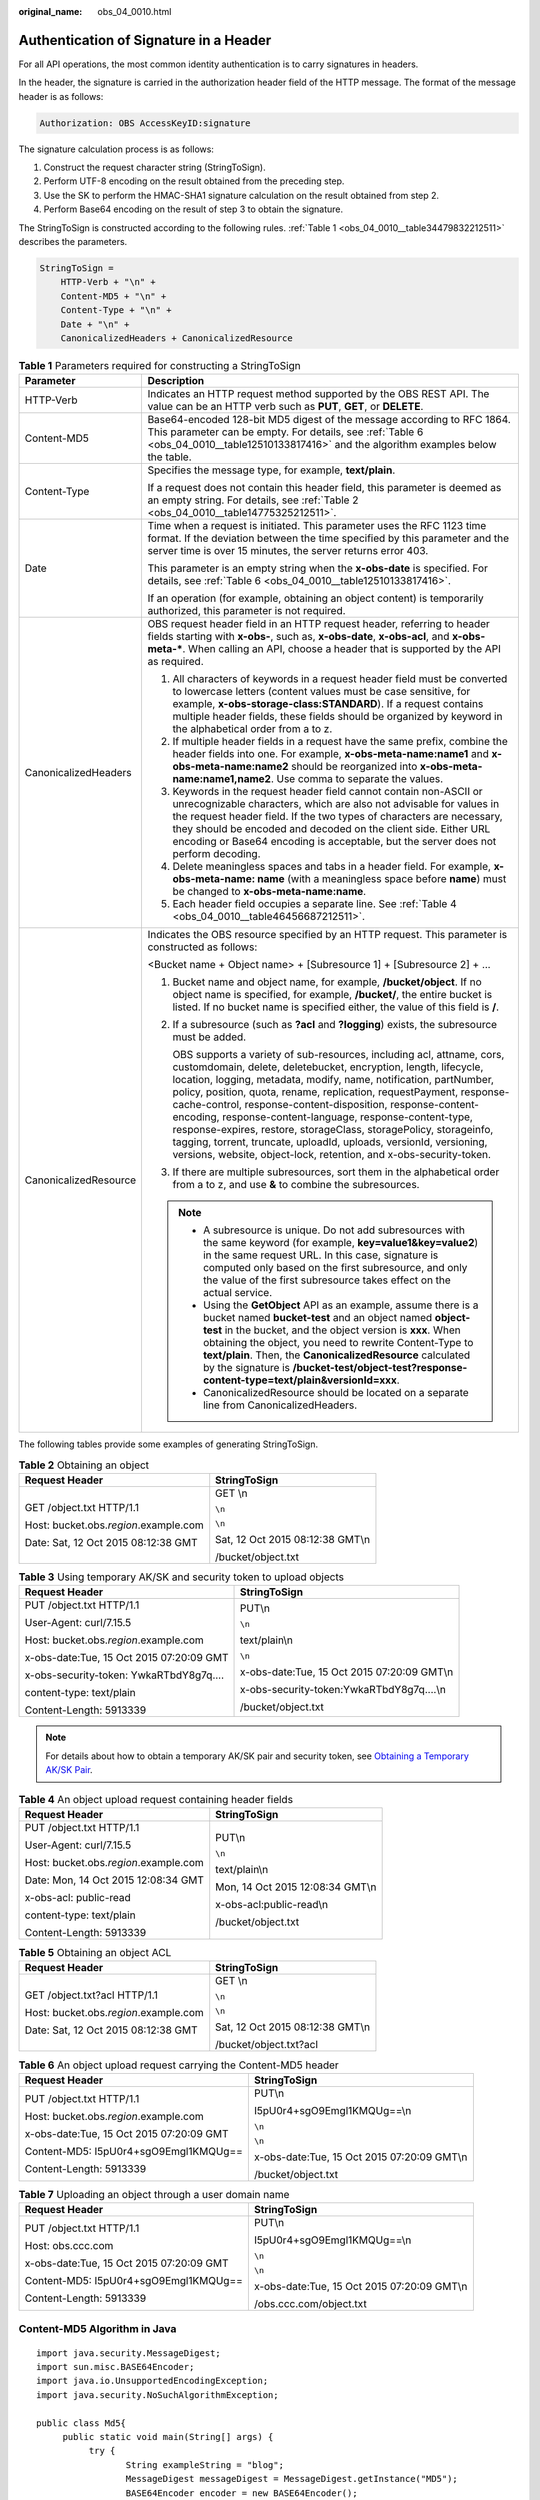 :original_name: obs_04_0010.html

.. _obs_04_0010:

Authentication of Signature in a Header
=======================================

For all API operations, the most common identity authentication is to carry signatures in headers.

In the header, the signature is carried in the authorization header field of the HTTP message. The format of the message header is as follows:

.. code-block::

   Authorization: OBS AccessKeyID:signature

The signature calculation process is as follows:

1. Construct the request character string (StringToSign).

2. Perform UTF-8 encoding on the result obtained from the preceding step.

3. Use the SK to perform the HMAC-SHA1 signature calculation on the result obtained from step 2.

4. Perform Base64 encoding on the result of step 3 to obtain the signature.

The StringToSign is constructed according to the following rules. :ref:`Table 1 <obs_04_0010__table34479832212511>` describes the parameters.

.. code-block::

   StringToSign =
       HTTP-Verb + "\n" +
       Content-MD5 + "\n" +
       Content-Type + "\n" +
       Date + "\n" +
       CanonicalizedHeaders + CanonicalizedResource

.. _obs_04_0010__table34479832212511:

.. table:: **Table 1** Parameters required for constructing a StringToSign

   +-----------------------------------+------------------------------------------------------------------------------------------------------------------------------------------------------------------------------------------------------------------------------------------------------------------------------------------------------------------------------------------------------------------------------------------------------------------------------------------------------------------------------------------------------------------------------------------------------------------------------------------------------------------------------------+
   | Parameter                         | Description                                                                                                                                                                                                                                                                                                                                                                                                                                                                                                                                                                                                                        |
   +===================================+====================================================================================================================================================================================================================================================================================================================================================================================================================================================================================================================================================================================================================================+
   | HTTP-Verb                         | Indicates an HTTP request method supported by the OBS REST API. The value can be an HTTP verb such as **PUT**, **GET**, or **DELETE**.                                                                                                                                                                                                                                                                                                                                                                                                                                                                                             |
   +-----------------------------------+------------------------------------------------------------------------------------------------------------------------------------------------------------------------------------------------------------------------------------------------------------------------------------------------------------------------------------------------------------------------------------------------------------------------------------------------------------------------------------------------------------------------------------------------------------------------------------------------------------------------------------+
   | Content-MD5                       | Base64-encoded 128-bit MD5 digest of the message according to RFC 1864. This parameter can be empty. For details, see :ref:`Table 6 <obs_04_0010__table12510133817416>` and the algorithm examples below the table.                                                                                                                                                                                                                                                                                                                                                                                                                |
   +-----------------------------------+------------------------------------------------------------------------------------------------------------------------------------------------------------------------------------------------------------------------------------------------------------------------------------------------------------------------------------------------------------------------------------------------------------------------------------------------------------------------------------------------------------------------------------------------------------------------------------------------------------------------------------+
   | Content-Type                      | Specifies the message type, for example, **text/plain**.                                                                                                                                                                                                                                                                                                                                                                                                                                                                                                                                                                           |
   |                                   |                                                                                                                                                                                                                                                                                                                                                                                                                                                                                                                                                                                                                                    |
   |                                   | If a request does not contain this header field, this parameter is deemed as an empty string. For details, see :ref:`Table 2 <obs_04_0010__table14775325212511>`.                                                                                                                                                                                                                                                                                                                                                                                                                                                                  |
   +-----------------------------------+------------------------------------------------------------------------------------------------------------------------------------------------------------------------------------------------------------------------------------------------------------------------------------------------------------------------------------------------------------------------------------------------------------------------------------------------------------------------------------------------------------------------------------------------------------------------------------------------------------------------------------+
   | Date                              | Time when a request is initiated. This parameter uses the RFC 1123 time format. If the deviation between the time specified by this parameter and the server time is over 15 minutes, the server returns error 403.                                                                                                                                                                                                                                                                                                                                                                                                                |
   |                                   |                                                                                                                                                                                                                                                                                                                                                                                                                                                                                                                                                                                                                                    |
   |                                   | This parameter is an empty string when the **x-obs-date** is specified. For details, see :ref:`Table 6 <obs_04_0010__table12510133817416>`.                                                                                                                                                                                                                                                                                                                                                                                                                                                                                        |
   |                                   |                                                                                                                                                                                                                                                                                                                                                                                                                                                                                                                                                                                                                                    |
   |                                   | If an operation (for example, obtaining an object content) is temporarily authorized, this parameter is not required.                                                                                                                                                                                                                                                                                                                                                                                                                                                                                                              |
   +-----------------------------------+------------------------------------------------------------------------------------------------------------------------------------------------------------------------------------------------------------------------------------------------------------------------------------------------------------------------------------------------------------------------------------------------------------------------------------------------------------------------------------------------------------------------------------------------------------------------------------------------------------------------------------+
   | CanonicalizedHeaders              | OBS request header field in an HTTP request header, referring to header fields starting with **x-obs-**, such as, **x-obs-date**, **x-obs-acl**, and **x-obs-meta-\***. When calling an API, choose a header that is supported by the API as required.                                                                                                                                                                                                                                                                                                                                                                             |
   |                                   |                                                                                                                                                                                                                                                                                                                                                                                                                                                                                                                                                                                                                                    |
   |                                   | #. All characters of keywords in a request header field must be converted to lowercase letters (content values must be case sensitive, for example, **x-obs-storage-class:STANDARD**). If a request contains multiple header fields, these fields should be organized by keyword in the alphabetical order from a to z.                                                                                                                                                                                                                                                                                                            |
   |                                   | #. If multiple header fields in a request have the same prefix, combine the header fields into one. For example, **x-obs-meta-name:name1** and **x-obs-meta-name:name2** should be reorganized into **x-obs-meta-name:name1,name2**. Use comma to separate the values.                                                                                                                                                                                                                                                                                                                                                             |
   |                                   | #. Keywords in the request header field cannot contain non-ASCII or unrecognizable characters, which are also not advisable for values in the request header field. If the two types of characters are necessary, they should be encoded and decoded on the client side. Either URL encoding or Base64 encoding is acceptable, but the server does not perform decoding.                                                                                                                                                                                                                                                           |
   |                                   | #. Delete meaningless spaces and tabs in a header field. For example, **x-obs-meta-name: name** (with a meaningless space before **name**) must be changed to **x-obs-meta-name:name**.                                                                                                                                                                                                                                                                                                                                                                                                                                            |
   |                                   | #. Each header field occupies a separate line. See :ref:`Table 4 <obs_04_0010__table46456687212511>`.                                                                                                                                                                                                                                                                                                                                                                                                                                                                                                                              |
   +-----------------------------------+------------------------------------------------------------------------------------------------------------------------------------------------------------------------------------------------------------------------------------------------------------------------------------------------------------------------------------------------------------------------------------------------------------------------------------------------------------------------------------------------------------------------------------------------------------------------------------------------------------------------------------+
   | CanonicalizedResource             | Indicates the OBS resource specified by an HTTP request. This parameter is constructed as follows:                                                                                                                                                                                                                                                                                                                                                                                                                                                                                                                                 |
   |                                   |                                                                                                                                                                                                                                                                                                                                                                                                                                                                                                                                                                                                                                    |
   |                                   | <Bucket name + Object name> + [Subresource 1] + [Subresource 2] + ...                                                                                                                                                                                                                                                                                                                                                                                                                                                                                                                                                              |
   |                                   |                                                                                                                                                                                                                                                                                                                                                                                                                                                                                                                                                                                                                                    |
   |                                   | #. Bucket name and object name, for example, \ **/bucket/object**\ . If no object name is specified, for example, \ **/bucket/**\ , the entire bucket is listed. If no bucket name is specified either, the value of this field is \ **/**\ .                                                                                                                                                                                                                                                                                                                                                                                      |
   |                                   |                                                                                                                                                                                                                                                                                                                                                                                                                                                                                                                                                                                                                                    |
   |                                   | #. If a subresource (such as **?acl** and **?logging**) exists, the subresource must be added.                                                                                                                                                                                                                                                                                                                                                                                                                                                                                                                                     |
   |                                   |                                                                                                                                                                                                                                                                                                                                                                                                                                                                                                                                                                                                                                    |
   |                                   |    OBS supports a variety of sub-resources, including acl, attname, cors, customdomain, delete, deletebucket, encryption, length, lifecycle, location, logging, metadata, modify, name, notification, partNumber, policy, position, quota, rename, replication, requestPayment, response-cache-control, response-content-disposition, response-content-encoding, response-content-language, response-content-type, response-expires, restore, storageClass, storagePolicy, storageinfo, tagging, torrent, truncate, uploadId, uploads, versionId, versioning, versions, website, object-lock, retention, and x-obs-security-token. |
   |                                   |                                                                                                                                                                                                                                                                                                                                                                                                                                                                                                                                                                                                                                    |
   |                                   | #. If there are multiple subresources, sort them in the alphabetical order from a to z, and use **&** to combine the subresources.                                                                                                                                                                                                                                                                                                                                                                                                                                                                                                 |
   |                                   |                                                                                                                                                                                                                                                                                                                                                                                                                                                                                                                                                                                                                                    |
   |                                   | .. note::                                                                                                                                                                                                                                                                                                                                                                                                                                                                                                                                                                                                                          |
   |                                   |                                                                                                                                                                                                                                                                                                                                                                                                                                                                                                                                                                                                                                    |
   |                                   |    -  A subresource is unique. Do not add subresources with the same keyword (for example, **key=value1&key=value2**) in the same request URL. In this case, signature is computed only based on the first subresource, and only the value of the first subresource takes effect on the actual service.                                                                                                                                                                                                                                                                                                                            |
   |                                   |    -  Using the **GetObject** API as an example, assume there is a bucket named **bucket-test** and an object named **object-test** in the bucket, and the object version is **xxx**. When obtaining the object, you need to rewrite Content-Type to **text/plain**. Then, the **CanonicalizedResource** calculated by the signature is **/bucket-test/object-test?response-content-type=text/plain&versionId=xxx**.                                                                                                                                                                                                               |
   |                                   |    -  CanonicalizedResource should be located on a separate line from CanonicalizedHeaders.                                                                                                                                                                                                                                                                                                                                                                                                                                                                                                                                        |
   +-----------------------------------+------------------------------------------------------------------------------------------------------------------------------------------------------------------------------------------------------------------------------------------------------------------------------------------------------------------------------------------------------------------------------------------------------------------------------------------------------------------------------------------------------------------------------------------------------------------------------------------------------------------------------------+

The following tables provide some examples of generating StringToSign.

.. _obs_04_0010__table14775325212511:

.. table:: **Table 2** Obtaining an object

   +-----------------------------------------+-----------------------------------+
   | Request Header                          | StringToSign                      |
   +=========================================+===================================+
   | GET /object.txt HTTP/1.1                | GET \\n                           |
   |                                         |                                   |
   | Host: bucket.obs.\ *region*.example.com | ``\n``                            |
   |                                         |                                   |
   | Date: Sat, 12 Oct 2015 08:12:38 GMT     | ``\n``                            |
   |                                         |                                   |
   |                                         | Sat, 12 Oct 2015 08:12:38 GMT\\n  |
   |                                         |                                   |
   |                                         | /bucket/object.txt                |
   +-----------------------------------------+-----------------------------------+

.. table:: **Table 3** Using temporary AK/SK and security token to upload objects

   +------------------------------------------+---------------------------------------------+
   | Request Header                           | StringToSign                                |
   +==========================================+=============================================+
   | PUT /object.txt HTTP/1.1                 | PUT\\n                                      |
   |                                          |                                             |
   | User-Agent: curl/7.15.5                  | ``\n``                                      |
   |                                          |                                             |
   | Host: bucket.obs.\ *region*.example.com  | text/plain\\n                               |
   |                                          |                                             |
   | x-obs-date:Tue, 15 Oct 2015 07:20:09 GMT | ``\n``                                      |
   |                                          |                                             |
   | x-obs-security-token: YwkaRTbdY8g7q....  | x-obs-date:Tue, 15 Oct 2015 07:20:09 GMT\\n |
   |                                          |                                             |
   | content-type: text/plain                 | x-obs-security-token:YwkaRTbdY8g7q....\\n   |
   |                                          |                                             |
   | Content-Length: 5913339                  | /bucket/object.txt                          |
   +------------------------------------------+---------------------------------------------+

.. note::

   For details about how to obtain a temporary AK/SK pair and security token, see `Obtaining a Temporary AK/SK Pair <https://docs.otc.t-systems.com/api/iam/en-us_topic_0097949518.html>`__.

.. _obs_04_0010__table46456687212511:

.. table:: **Table 4** An object upload request containing header fields

   +-----------------------------------------+-----------------------------------+
   | Request Header                          | StringToSign                      |
   +=========================================+===================================+
   | PUT /object.txt HTTP/1.1                | PUT\\n                            |
   |                                         |                                   |
   | User-Agent: curl/7.15.5                 | ``\n``                            |
   |                                         |                                   |
   | Host: bucket.obs.\ *region*.example.com | text/plain\\n                     |
   |                                         |                                   |
   | Date: Mon, 14 Oct 2015 12:08:34 GMT     | Mon, 14 Oct 2015 12:08:34 GMT\\n  |
   |                                         |                                   |
   | x-obs-acl: public-read                  | x-obs-acl:public-read\\n          |
   |                                         |                                   |
   | content-type: text/plain                | /bucket/object.txt                |
   |                                         |                                   |
   | Content-Length: 5913339                 |                                   |
   +-----------------------------------------+-----------------------------------+

.. table:: **Table 5** Obtaining an object ACL

   +-----------------------------------------+-----------------------------------+
   | Request Header                          | StringToSign                      |
   +=========================================+===================================+
   | GET /object.txt?acl HTTP/1.1            | GET \\n                           |
   |                                         |                                   |
   | Host: bucket.obs.\ *region*.example.com | ``\n``                            |
   |                                         |                                   |
   | Date: Sat, 12 Oct 2015 08:12:38 GMT     | ``\n``                            |
   |                                         |                                   |
   |                                         | Sat, 12 Oct 2015 08:12:38 GMT\\n  |
   |                                         |                                   |
   |                                         | /bucket/object.txt?acl            |
   +-----------------------------------------+-----------------------------------+

.. _obs_04_0010__table12510133817416:

.. table:: **Table 6** An object upload request carrying the Content-MD5 header

   +------------------------------------------+---------------------------------------------+
   | Request Header                           | StringToSign                                |
   +==========================================+=============================================+
   | PUT /object.txt HTTP/1.1                 | PUT\\n                                      |
   |                                          |                                             |
   | Host: bucket.obs.\ *region*.example.com  | I5pU0r4+sgO9Emgl1KMQUg==\\n                 |
   |                                          |                                             |
   | x-obs-date:Tue, 15 Oct 2015 07:20:09 GMT | ``\n``                                      |
   |                                          |                                             |
   | Content-MD5: I5pU0r4+sgO9Emgl1KMQUg==    | ``\n``                                      |
   |                                          |                                             |
   | Content-Length: 5913339                  | x-obs-date:Tue, 15 Oct 2015 07:20:09 GMT\\n |
   |                                          |                                             |
   |                                          | /bucket/object.txt                          |
   +------------------------------------------+---------------------------------------------+

.. table:: **Table 7** Uploading an object through a user domain name

   +------------------------------------------+---------------------------------------------+
   | Request Header                           | StringToSign                                |
   +==========================================+=============================================+
   | PUT /object.txt HTTP/1.1                 | PUT\\n                                      |
   |                                          |                                             |
   | Host: obs.ccc.com                        | I5pU0r4+sgO9Emgl1KMQUg==\\n                 |
   |                                          |                                             |
   | x-obs-date:Tue, 15 Oct 2015 07:20:09 GMT | ``\n``                                      |
   |                                          |                                             |
   | Content-MD5: I5pU0r4+sgO9Emgl1KMQUg==    | ``\n``                                      |
   |                                          |                                             |
   | Content-Length: 5913339                  | x-obs-date:Tue, 15 Oct 2015 07:20:09 GMT\\n |
   |                                          |                                             |
   |                                          | /obs.ccc.com/object.txt                     |
   +------------------------------------------+---------------------------------------------+

Content-MD5 Algorithm in Java
-----------------------------

::

   import java.security.MessageDigest;
   import sun.misc.BASE64Encoder;
   import java.io.UnsupportedEncodingException;
   import java.security.NoSuchAlgorithmException;

   public class Md5{
        public static void main(String[] args) {
             try {
                    String exampleString = "blog";
                    MessageDigest messageDigest = MessageDigest.getInstance("MD5");
                    BASE64Encoder encoder = new BASE64Encoder();
                    String contentMd5 = encoder.encode(messageDigest.digest(exampleString.getBytes("utf-8")));
                    System.out.println("Content-MD5:" + contentMd5);
             } catch (NoSuchAlgorithmException | UnsupportedEncodingException e)
             {
                    e.printStackTrace();
             }
        }
   }

The signature is generated as follows based on the StringToSign and SK. The hash-based message authentication code algorithm (HMAC algorithm) is used to generate the signature.

.. code-block::

   Signature = Base64( HMAC-SHA1( YourSecretAccessKeyID, UTF-8-Encoding-Of( StringToSign ) ) )

For example, to create a private bucket named **newbucketname2** in a region, the client request format is as follows:

.. code-block:: text

   PUT / HTTP/1.1
   Host: newbucketname2.obs.region.example.com
   Content-Length: length
   Date: Fri, 06 Jul 2018 03:45:51 GMT
   x-obs-acl:private
   x-obs-storage-class:STANDARD
   Authorization: OBS UDSIAMSTUBTEST000254:ydH8ffpcbS6YpeOMcEZfn0wE90c=

   <CreateBucketConfiguration xmlns="http://obs.region.example.com/doc/2015-06-30/">
       <Location>region</Location>
   </CreateBucketConfiguration>

Signature Calculation in Java
-----------------------------

::

   import java.io.UnsupportedEncodingException;
   import java.net.URLEncoder;
   import java.security.InvalidKeyException;
   import java.security.NoSuchAlgorithmException;
   import java.util.ArrayList;
   import java.util.Arrays;
   import java.util.Base64;
   import java.util.Collections;
   import java.util.HashMap;
   import java.util.List;
   import java.util.Locale;
   import java.util.Map;
   import java.util.TreeMap;

   import javax.crypto.Mac;
   import javax.crypto.spec.SecretKeySpec;

   import org.omg.CosNaming.IstringHelper;


   public class SignDemo {

       private static final String SIGN_SEP = "\n";

       private static final String OBS_PREFIX = "x-obs-";

    private static final String DEFAULT_ENCODING = "UTF-8";

    private static final List<String> SUB_RESOURCES = Collections.unmodifiableList(Arrays.asList(
      "CDNNotifyConfiguration", "acl", "attname",  "cors", "customdomain", "delete",
      "deletebucket", "encryption", "inventory", "length", "lifecycle", "location", "logging",
      "metadata", "mirrorBackToSource", "modify", "name", "notification", "obscompresspolicy",
      "partNumber", "policy", "position", "quota","rename", "replication", "requestPayment", "response-cache-control",
      "response-content-disposition","response-content-encoding", "response-content-language", "response-content-type",
      "response-expires","restore", "storageClass", "storagePolicy", "storageinfo", "tagging", "torrent", "truncate",
      "uploadId", "uploads", "versionId", "versioning", "versions", "website",
      "x-obs-security-token", "object-lock", "retention"));

    private String ak;

    private String sk;

     public String urlEncode(String input) throws UnsupportedEncodingException
       {
     return URLEncoder.encode(input, DEFAULT_ENCODING)
           .replaceAll("%7E", "~") //for browser
           .replaceAll("%2F", "/")
           .replaceAll("%20", "+");
       }

    private String join(List<?> items, String delimiter)
       {
           StringBuilder sb = new StringBuilder();
           for (int i = 0; i < items.size(); i++)
           {
    String item = items.get(i).toString();
               sb.append(item);
               if (i < items.size() - 1)
               {
                   sb.append(delimiter);
               }
           }
           return sb.toString();
       }

       private boolean isValid(String input) {
           return input != null && !input.equals("");
       }

       public String hamcSha1(String input) throws NoSuchAlgorithmException, InvalidKeyException, UnsupportedEncodingException {
           SecretKeySpec signingKey = new SecretKeySpec(this.sk.getBytes(DEFAULT_ENCODING), "HmacSHA1");
           Mac mac = Mac.getInstance("HmacSHA1");
           mac.init(signingKey);
           return Base64.getEncoder().encodeToString(mac.doFinal(input.getBytes(DEFAULT_ENCODING)));
       }

       private String stringToSign(String httpMethod, Map<String, String[]> headers, Map<String, String> queries,
               String bucketName, String objectName) throws Exception{
           String contentMd5 = "";
           String contentType = "";
           String date = "";

           TreeMap<String, String> canonicalizedHeaders = new TreeMap<String, String>();

           String key;
           List<String> temp = new ArrayList<String>();
           for(Map.Entry<String, String[]> entry : headers.entrySet()) {
               key = entry.getKey();
               if(key == null || entry.getValue() == null || entry.getValue().length == 0) {
                   continue;
               }

               key = key.trim().toLowerCase(Locale.ENGLISH);
               if(key.equals("content-md5")) {
                   contentMd5 = entry.getValue()[0];
                   continue;
               }

               if(key.equals("content-type")) {
                   contentType = entry.getValue()[0];
                   continue;
               }

               if(key.equals("date")) {
                   date = entry.getValue()[0];
                   continue;
               }

               if(key.startsWith(OBS_PREFIX)) {

                   for(String value : entry.getValue()) {
                       if(value != null) {
                           temp.add(value.trim());
                       }
                   }
                   canonicalizedHeaders.put(key, this.join(temp, ","));
                   temp.clear();
               }
           }

           if(canonicalizedHeaders.containsKey("x-obs-date")) {
               date = "";
           }


           // handle method/content-md5/content-type/date
           StringBuilder stringToSign = new StringBuilder();
           stringToSign.append(httpMethod).append(SIGN_SEP)
               .append(contentMd5).append(SIGN_SEP)
               .append(contentType).append(SIGN_SEP)
               .append(date).append(SIGN_SEP);

           // handle canonicalizedHeaders
           for(Map.Entry<String, String> entry : canonicalizedHeaders.entrySet()) {
               stringToSign.append(entry.getKey()).append(":").append(entry.getValue()).append(SIGN_SEP);
           }

           // handle CanonicalizedResource
           stringToSign.append("/");
           if(this.isValid(bucketName)) {
               stringToSign.append(bucketName).append("/");
               if(this.isValid(objectName)) {
                   stringToSign.append(this.urlEncode(objectName));
               }
           }

           TreeMap<String, String> canonicalizedResource = new TreeMap<String, String>();
           for(Map.Entry<String, String> entry : queries.entrySet()) {
               key = entry.getKey();
               if(key == null) {
                   continue;
               }

               if(SUB_RESOURCES.contains(key)) {
                   canonicalizedResource.put(key, entry.getValue());
               }
           }

           if(canonicalizedResource.size() > 0) {
               stringToSign.append("?");
               for(Map.Entry<String, String> entry : canonicalizedResource.entrySet()) {
                   stringToSign.append(entry.getKey());
                   if(this.isValid(entry.getValue())) {
                       stringToSign.append("=").append(entry.getValue());
                   }
                                   stringToSign.append("&");
               }
                           stringToSign.deleteCharAt(stringToSign.length()-1);
           }

   //     System.out.println(String.format("StringToSign:%s%s", SIGN_SEP, stringToSign.toString()));

           return stringToSign.toString();
       }

       public String headerSignature(String httpMethod, Map<String, String[]> headers, Map<String, String> queries,
               String bucketName, String objectName) throws Exception {

           //1. stringToSign
           String stringToSign = this.stringToSign(httpMethod, headers, queries, bucketName, objectName);

           //2. signature
           return String.format("OBS %s:%s", this.ak, this.hamcSha1(stringToSign));
       }


       public String querySignature(String httpMethod, Map<String, String[]> headers, Map<String, String> queries,
               String bucketName, String objectName, long expires) throws Exception {
           if(headers.containsKey("x-obs-date")) {
               headers.put("x-obs-date", new String[] {String.valueOf(expires)});
           }else {
               headers.put("date", new String[] {String.valueOf(expires)});
           }
           //1. stringToSign
           String stringToSign = this.stringToSign(httpMethod, headers, queries, bucketName, objectName);

           //2. signature
           return this.urlEncode(this.hamcSha1(stringToSign));
       }

       public static void main(String[] args) throws Exception {
           SignDemo demo = new SignDemo();

                   /* Hard-coded or plaintext AK and SK are risky. For security purposes, encrypt your AK and SK and store them in the configuration file or environment variables.
                   In this example, the AK and SK are stored in environment variables for identity authentication. Before running the code in this example, configure environment variables OTCCLOUD_SDK_AK and OTCCLOUD_SDK_SK. */
           demo.ak = System.getenv("OTCCLOUD_SDK_AK");
           demo.sk = System.getenv("OTCCLOUD_SDK_SK");

           String bucketName = "bucket-test";
           String objectName = "hello.jpg";
           Map<String, String[]> headers = new HashMap<String, String[]>();
           headers.put("date", new String[] {"Sat, 12 Oct 2015 08:12:38 GMT"});
           headers.put("x-obs-acl", new String[] {"public-read"});
           headers.put("x-obs-meta-key1", new String[] {"value1"});
           headers.put("x-obs-meta-key2", new String[] {"value2", "value3"});
           Map<String, String> queries = new HashMap<String, String>();
           queries.put("acl", null);

           System.out.println(demo.headerSignature("PUT", headers, queries, bucketName, objectName));
       }

   }

The calculation result of the signature is **ydH8ffpcbS6YpeOMcEZfn0wE90c=**, which varies depending on the execution time.

Signature Algorithm in Python
-----------------------------

::

   import sys
   import hashlib
   import hmac
   import binascii
   from datetime import datetime
   IS_PYTHON2 = sys.version_info.major == 2 or sys.version < '3'

   # Hard-coded or plaintext AK and SK are risky. For security purposes, encrypt your AK and SK and store them in the configuration file or environment variables.
   # In this example, the AK and SK are stored in environment variables for identity authentication. Before running the code in this example, configure environment variables OTCCLOUD_SDK_AK and OTCCLOUD_SDK_SK.
   yourSecretAccessKeyID = os.getenv('OTCCLOUD_SDK_SK')
   httpMethod = "PUT"
   contentType = "application/xml"
   # "date" is the time when the request was actually generated
   date = datetime.utcnow().strftime('%a, %d %b %Y %H:%M:%S GMT')
   canonicalizedHeaders = "x-obs-acl:private\n"
   CanonicalizedResource = "/newbucketname2"
   canonical_string = httpMethod + "\n" + "\n" + contentType + "\n" + date + "\n" + canonicalizedHeaders + CanonicalizedResource
   if IS_PYTHON2:
        hashed = hmac.new(yourSecretAccessKeyID, canonical_string, hashlib.sha1)
        encode_canonical = binascii.b2a_base64(hashed.digest())[:-1]
   else:
        hashed = hmac.new(yourSecretAccessKeyID.encode('UTF-8'), canonical_string.encode('UTF-8'),hashlib.sha1)
        encode_canonical = binascii.b2a_base64(hashed.digest())[:-1].decode('UTF-8')
   print(encode_canonical)

The calculation result of the signature is **ydH8ffpcbS6YpeOMcEZfn0wE90c=**, which varies depending on the execution time.
